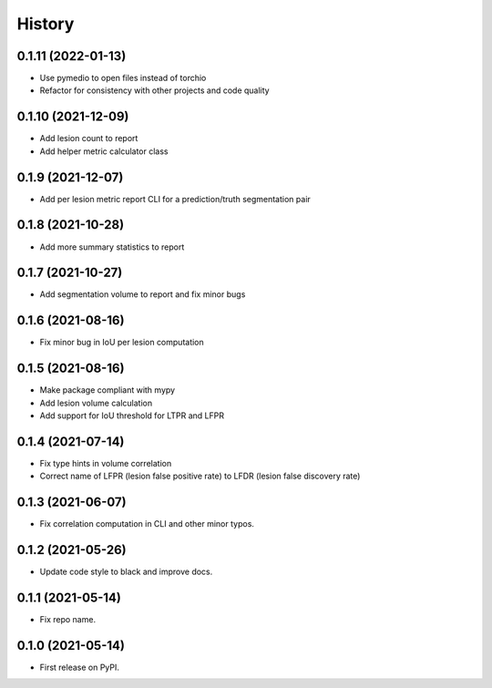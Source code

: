 =======
History
=======

0.1.11 (2022-01-13)
-------------------

* Use pymedio to open files instead of torchio
* Refactor for consistency with other projects and code quality

0.1.10 (2021-12-09)
-------------------

* Add lesion count to report
* Add helper metric calculator class

0.1.9 (2021-12-07)
------------------

* Add per lesion metric report CLI for a prediction/truth segmentation pair

0.1.8 (2021-10-28)
------------------

* Add more summary statistics to report

0.1.7 (2021-10-27)
------------------

* Add segmentation volume to report and fix minor bugs

0.1.6 (2021-08-16)
------------------

* Fix minor bug in IoU per lesion computation

0.1.5 (2021-08-16)
------------------

* Make package compliant with mypy
* Add lesion volume calculation
* Add support for IoU threshold for LTPR and LFPR

0.1.4 (2021-07-14)
------------------

* Fix type hints in volume correlation
* Correct name of LFPR (lesion false positive rate) to LFDR (lesion false discovery rate)

0.1.3 (2021-06-07)
------------------

* Fix correlation computation in CLI and other minor typos.

0.1.2 (2021-05-26)
------------------

* Update code style to black and improve docs.

0.1.1 (2021-05-14)
------------------

* Fix repo name.

0.1.0 (2021-05-14)
------------------

* First release on PyPI.

